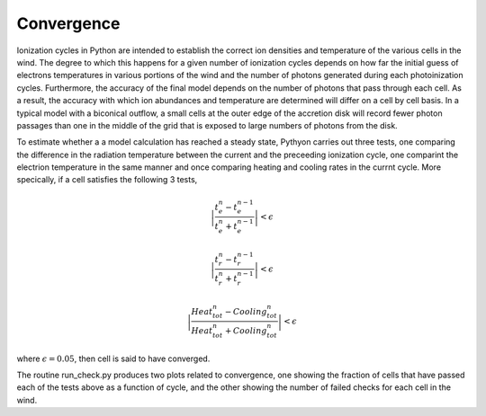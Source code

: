 Convergence
-----------

Ionization cycles in Python are intended to establish the correct ion densities and temperature of the various cells
in the wind.  The degree to which this happens for a given number of ionization cycles depends on how far the initial
guess of electrons temperatures in various portions of the wind and the number of photons generated during each 
photoinization cycles.  Furthermore, the accuracy of the final model depends on the number of photons that pass through
each cell.  As a result, the accuracy with which ion abundances and temperature are determined  will differ on a cell 
by cell basis. In a typical model with a biconical outflow, a small cells at the outer edge of the accretion disk 
will record fewer photon passages than one in the middle of the grid that is exposed to large numbers of photons 
from the disk.  

To estimate whether a a model calculation has reached a steady state, Pythyon carries out three tests, one comparing the
difference in the radiation temperature between the current and the preceeding ionization cycle, one comparint the electrion
temperature in the same manner and once comparing heating and cooling rates in the currnt cycle.  More specically,  if
a cell satisfies the following 3 tests, 

.. math::
    \left | \frac{t_e^n-t_e^{n-1}}{t_e^n+t_e^{n-1}} \right | < \epsilon

.. math::
    \left | \frac{t_r^n-t_r^{n-1}}{t_r^n+t_r^{n-1}} \right | < \epsilon

 
.. math::
    \left | \frac{Heat_{tot}^n-Cooling_{tot}^{n}}{Heat_{tot}^n+Cooling_{tot}^{n}} \right | <\epsilon



where :math:`\epsilon = 0.05`, then cell is said to have converged.  


The routine run_check.py produces two plots related to convergence, one showing the fraction of cells that have passed
each of the tests above as a function of cycle, and the other showing the number of failed checks for each cell in the wind.
